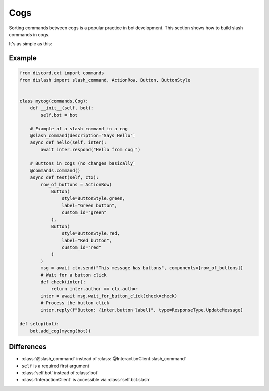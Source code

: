 Cogs
====

Sorting commands between cogs is a popular practice in bot development.
This section shows how to build slash commands in cogs.

It's as simple as this:

Example
-------

.. code-block::

    from discord.ext import commands
    from dislash import slash_command, ActionRow, Button, ButtonStyle


    class mycog(commands.Cog):
        def __init__(self, bot):
            self.bot = bot
        
        # Example of a slash command in a cog
        @slash_command(description="Says Hello")
        async def hello(self, inter):
            await inter.respond("Hello from cog!")
        
        # Buttons in cogs (no changes basically)
        @commands.command()
        async def test(self, ctx):
            row_of_buttons = ActionRow(
                Button(
                    style=ButtonStyle.green,
                    label="Green button",
                    custom_id="green"
                ),
                Button(
                    style=ButtonStyle.red,
                    label="Red button",
                    custom_id="red"
                )
            )
            msg = await ctx.send("This message has buttons", components=[row_of_buttons])
            # Wait for a button click
            def check(inter):
                return inter.author == ctx.author
            inter = await msg.wait_for_button_click(check=check)
            # Process the button click
            inter.reply(f"Button: {inter.button.label}", type=ResponseType.UpdateMessage)
    
    def setup(bot):
        bot.add_cog(mycog(bot))


Differences
-----------

* :class:`@slash_command` instead of :class:`@InteractionClient.slash_command`

* ``self`` is a required first argument 

* :class:`self.bot` instead of :class:`bot`

* :class:`InteractionClient` is accessible via :class:`self.bot.slash`

